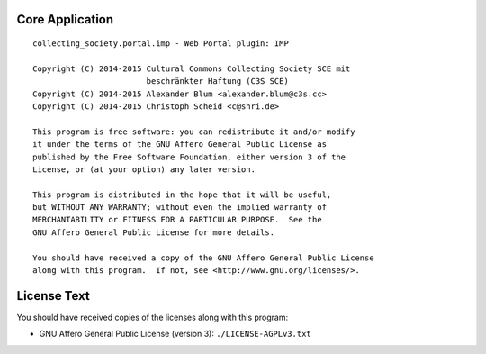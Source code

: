 Core Application
================

::

    collecting_society.portal.imp - Web Portal plugin: IMP

    Copyright (C) 2014-2015 Cultural Commons Collecting Society SCE mit
                            beschränkter Haftung (C3S SCE)
    Copyright (C) 2014-2015 Alexander Blum <alexander.blum@c3s.cc>
    Copyright (C) 2014-2015 Christoph Scheid <c@shri.de>

    This program is free software: you can redistribute it and/or modify
    it under the terms of the GNU Affero General Public License as
    published by the Free Software Foundation, either version 3 of the
    License, or (at your option) any later version.

    This program is distributed in the hope that it will be useful,
    but WITHOUT ANY WARRANTY; without even the implied warranty of
    MERCHANTABILITY or FITNESS FOR A PARTICULAR PURPOSE.  See the
    GNU Affero General Public License for more details.

    You should have received a copy of the GNU Affero General Public License
    along with this program.  If not, see <http://www.gnu.org/licenses/>.


License Text
============

You should have received copies of the licenses along with this program:

- GNU Affero General Public License (version 3): ``./LICENSE-AGPLv3.txt``
